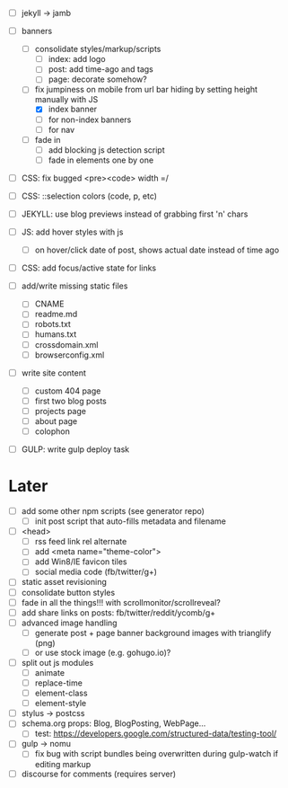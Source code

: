 - [ ] jekyll -> jamb

- [ ] banners
  - [ ] consolidate styles/markup/scripts
    - [ ] index: add logo
    - [ ] post: add time-ago and tags
    - [ ] page: decorate somehow?
  - [-] fix jumpiness on mobile from url bar hiding by setting height manually with JS
    - [X] index banner
    - [ ] for non-index banners
    - [ ] for nav
  - [ ] fade in
    - [ ] add blocking js detection script
    - [ ] fade in elements one by one

- [ ] CSS: fix bugged <pre><code> width =/
- [ ] CSS: ::selection colors (code, p, etc)
- [ ] JEKYLL: use blog previews instead of grabbing first 'n' chars
- [ ] JS: add hover styles with js
  - [ ] on hover/click date of post, shows actual date instead of time ago
- [ ] CSS: add focus/active state for links

- [ ] add/write missing static files
  - [ ] CNAME
  - [ ] readme.md
  - [ ] robots.txt
  - [ ] humans.txt
  - [ ] crossdomain.xml
  - [ ] browserconfig.xml

- [ ] write site content
  - [ ] custom 404 page
  - [ ] first two blog posts
  - [ ] projects page
  - [ ] about page
  - [ ] colophon

- [ ] GULP: write gulp deploy task

* Later
- [ ] add some other npm scripts (see generator repo)
  - [ ] init post script that auto-fills metadata and filename
- [ ] <head>
  - [ ] rss feed link rel alternate
  - [ ] add <meta name="theme-color">
  - [ ] add Win8/IE favicon tiles
  - [ ] social media code (fb/twitter/g+)
- [ ] static asset revisioning
- [ ] consolidate button styles
- [ ] fade in all the things!!! with scrollmonitor/scrollreveal?
- [ ] add share links on posts: fb/twitter/reddit/ycomb/g+
- [ ] advanced image handling
  - [ ] generate post + page banner background images with trianglify (png)
  - [ ] or use stock image (e.g. gohugo.io)?
- [ ] split out js modules
  - [ ] animate
  - [ ] replace-time
  - [ ] element-class
  - [ ] element-style
- [ ] stylus -> postcss
- [ ] schema.org props: Blog, BlogPosting, WebPage...
  - [ ] test: https://developers.google.com/structured-data/testing-tool/
- [ ] gulp -> nomu
  - [ ] fix bug with script bundles being overwritten during gulp-watch if editing markup
- [ ] discourse for comments (requires server)
